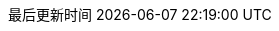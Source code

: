 :doctype: book
:icons: font
:iconfont-cdn: //cdn.bootcss.com/font-awesome/4.6.3/css/font-awesome.min.css
:source-highlighter: coderay
:source-language: java
:pygments-style: monokai
:pygments-linenums-mode: table
:linkcss:
:docinfo:
:toc: left
:toc-title: 目录
:toclevels: 4
:sectnumlevels: 4
:preface-title: 前言
:chapter-label: 章
:appendix-caption: 附录
:listing-caption: 代码
:figure-caption: 图
:version-label: V
:pdf-page-size: A4
:keywords: Byte Buddy Tutorial, Byte Buddy 教程, 字节码, Java, JVM, Java Virtual Machine, Java 虚拟机
:description: Byte Buddy 教程 -- Byte Buddy 是一个字节码生成与维护的库，主要用于在 Java 应用运行时生成和修改 Java 类，并且不需要编译器来辅助。
:last-update-label: 最后更新时间
:homepage: http://www.diguage.com/
:base_dir: ..
:to_dir: ..
:project_dir: {base_dir}
:target_dir: {to_dir}/target

//-- 以上是 Asciidoctor 系统变量  -----------------------------------------
//-- 以下是 自定义变量

:source_dir: {project_dir}/src/main/java/com/diguage

:puml_dir: {project_dir}/puml

:puml_target_dir: uml

:var_width: 100%

:source_attr: linenums,subs="attributes,verbatim"

:java_source_attr: java,linenums,subs="attributes,verbatim"
